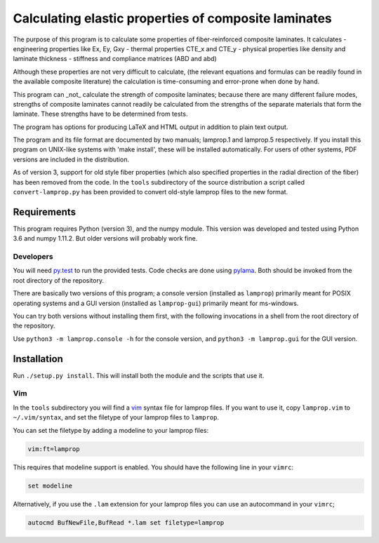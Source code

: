 =====================================================
Calculating elastic properties of composite laminates
=====================================================

The purpose of this program is to calculate some properties of
fiber-reinforced composite laminates. It calculates
- engineering properties like Ex, Ey, Gxy
- thermal properties CTE_x and CTE_y
- physical properties like density and laminate thickness
- stiffness and compliance matrices (ABD and abd)

Although these properties are not very difficult to calculate, (the relevant
equations and formulas can be readily found in the available composite
literature) the calculation is time-consuming and error-prone when done by
hand.

This program can _not_ calculate the strength of composite laminates;
because there are many different failure modes, strengths of composite
laminates cannot readily be calculated from the strengths of the separate
materials that form the laminate. These strengths have to be determined
from tests.

The program has options for producing LaTeX and HTML output in addition to
plain text output.

The program and its file format are documented by two manuals; lamprop.1 and
lamprop.5 respectively. If you install this program on UNIX-like systems with
'make install', these will be installed automatically. For users of other
systems, PDF versions are included in the distribution.

As of version 3, support for old style fiber properties (which also specified
properties in the radial direction of the fiber) has been removed from the
code. In the ``tools`` subdirectory of the source distribution a script called
``convert-lamprop.py`` has been provided to convert old-style lamprop files to
the new format.


Requirements
------------

This program requires Python (version 3), and the numpy module. This version
was developed and tested using Python 3.6 and numpy 1.11.2. But older versions
will probably work fine.

Developers
++++++++++

You will need py.test_ to run the provided tests. Code checks are done using
pylama_. Both should be invoked from the root directory of the repository.

.. _py.test: https://docs.pytest.org/
.. _pylama: http://pylama.readthedocs.io/en/latest/

There are basically two versions of this program; a console version (installed
as ``lamprop``) primarily meant for POSIX operating systems and a GUI version
(installed as ``lamprop-gui``) primarily meant for ms-windows.

You can try both versions without installing them first, with the following
invocations in a shell from the root directory of the repository.

Use ``python3 -m lamprop.console -h`` for the console version, and 
``python3 -m lamprop.gui`` for the GUI version.


Installation
------------

Run ``./setup.py install``. This will install both the module and the scripts
that use it.

Vim
+++

In the ``tools`` subdirectory you will find a vim_ syntax file for lamprop
files. If you want to use it, copy ``lamprop.vim`` to ``~/.vim/syntax``, and
set the filetype of your lamprop files to ``lamprop``.

.. _vim: http://www.vim.org

You can set the filetype by adding a modeline to your lamprop files:

.. code-block:: vim

    vim:ft=lamprop

This requires that modeline support is enabled. You should have the following
line in your ``vimrc``:

.. code-block:: vim

    set modeline

Alternatively, if you use the ``.lam`` extension for your lamprop files you
can use an autocommand in your ``vimrc``;

.. code-block:: vim

    autocmd BufNewFile,BufRead *.lam set filetype=lamprop


